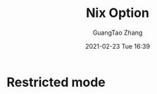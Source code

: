 #+TITLE: Nix Option
#+AUTHOR: GuangTao Zhang
#+EMAIL: gtrunsec@hardenedlinux.org
#+DATE: 2021-02-23 Tue 16:39






* Restricted mode

